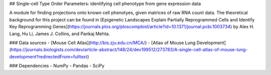 ## Single-cell Type Order Parameters: identifying cell phenotype from gene expression data

A module for finding projections onto known cell phenotyes, given matrices of raw RNA count data. 
The theoretical background for this project can be found in [Epigenetic Landscapes Explain Partially Reprogrammed Cells and Identify Key Reprogramming Genes](https://journals.plos.org/ploscompbiol/article?id=10.1371/journal.pcbi.1003734) by Alex H. Lang, Hu Li, James J. Collins, and Pankaj Mehta. 

### Data sources
- [Mouse Cell Atlas](http://bis.zju.edu.cn/MCA/)
- [Atlas of Mouse Lung Development](https://journals.biologists.com/dev/article-abstract/148/24/dev199512/273783/A-single-cell-atlas-of-mouse-lung-development?redirectedFrom=fulltext)

### Dependencies
- NumPy
- Pandas
- SciPy
